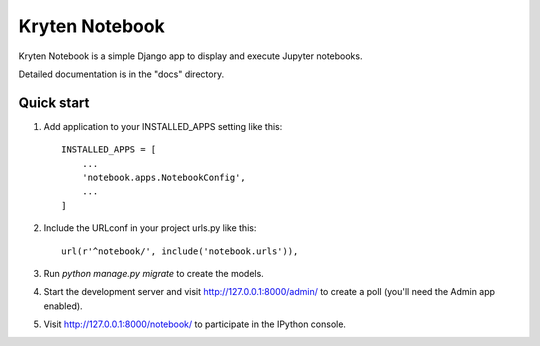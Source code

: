 =====
Kryten Notebook
=====

Kryten Notebook is a simple Django app to display and execute Jupyter notebooks.

Detailed documentation is in the "docs" directory.

Quick start
-----------

1. Add application to your INSTALLED_APPS setting like this::

    INSTALLED_APPS = [
        ...
        'notebook.apps.NotebookConfig',
        ...
    ]


2. Include the URLconf in your project urls.py like this::

    url(r'^notebook/', include('notebook.urls')),

3. Run `python manage.py migrate` to create the models.

4. Start the development server and visit http://127.0.0.1:8000/admin/
   to create a poll (you'll need the Admin app enabled).

5. Visit http://127.0.0.1:8000/notebook/ to participate in the IPython console.